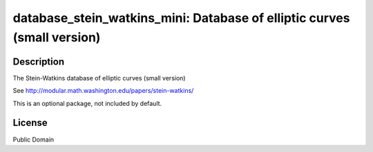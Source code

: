 database_stein_watkins_mini: Database of elliptic curves (small version)
========================================================================

Description
-----------

The Stein-Watkins database of elliptic curves (small version)

See http://modular.math.washington.edu/papers/stein-watkins/

This is an optional package, not included by default.

License
-------

Public Domain
